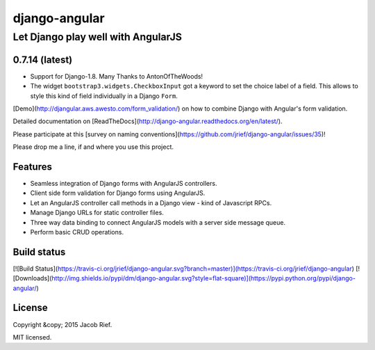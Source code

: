 ==============
django-angular
==============

Let Django play well with AngularJS
===================================

0.7.14 (latest)
---------------
* Support for Django-1.8. Many Thanks to AntonOfTheWoods!
* The widget ``bootstrap3.widgets.CheckboxInput`` got a keyword to set the choice label of a field.
  This allows to style this kind of field individually in a Django ``Form``.

[Demo](http://djangular.aws.awesto.com/form_validation/) on how to combine Django with Angular's form validation.

Detailed documentation on [ReadTheDocs](http://django-angular.readthedocs.org/en/latest/).

Please participate at this [survey on naming conventions](https://github.com/jrief/django-angular/issues/35)!

Please drop me a line, if and where you use this project.

Features
--------
* Seamless integration of Django forms with AngularJS controllers.
* Client side form validation for Django forms using AngularJS.
* Let an AngularJS controller call methods in a Django view - kind of Javascript RPCs.
* Manage Django URLs for static controller files.
* Three way data binding to connect AngularJS models with a server side message queue.
* Perform basic CRUD operations.

Build status
------------
[![Build Status](https://travis-ci.org/jrief/django-angular.svg?branch=master)](https://travis-ci.org/jrief/django-angular)
[![Downloads](http://img.shields.io/pypi/dm/django-angular.svg?style=flat-square)](https://pypi.python.org/pypi/django-angular/)

License
-------
Copyright &copy; 2015 Jacob Rief.

MIT licensed.


